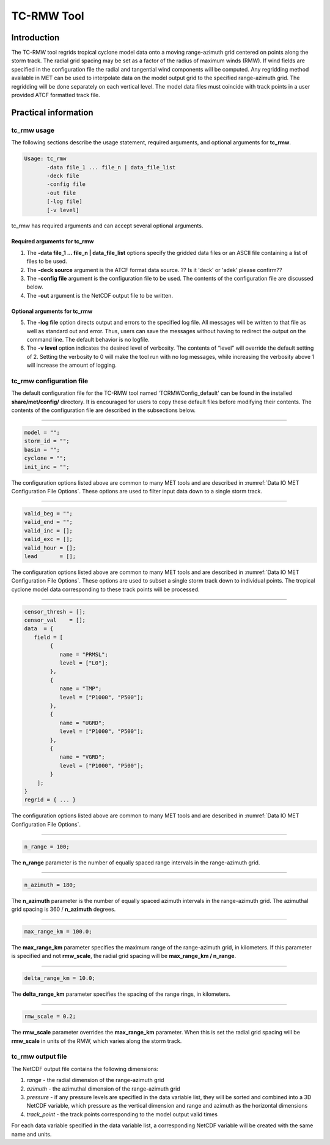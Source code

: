 .. _tc-rmw:

TC-RMW Tool
===========

Introduction
____________

The TC-RMW tool regrids tropical cyclone model data onto a moving range-azimuth grid centered on points along the storm track. The radial grid spacing may be set as a factor of the radius of maximum winds (RMW). If wind fields are specified in the configuration file the radial and tangential wind components will be computed. Any regridding method available in MET can be used to interpolate data on the model output grid to the specified range-azimuth grid. The regridding will be done separately on each vertical level. The model data files must coincide with track points in a user provided ATCF formatted track file.

Practical information
_____________________

tc_rmw usage
~~~~~~~~~~~~

The following sections describe the usage statement, required arguments, and optional arguments for **tc_rmw**.

.. code-block:: none

  Usage: tc_rmw
         -data file_1 ... file_n | data_file_list
         -deck file
         -config file
         -out file
         [-log file]
         [-v level]

tc_rmw has required arguments and can accept several optional arguments.

Required arguments for tc_rmw
^^^^^^^^^^^^^^^^^^^^^^^^^^^^^

1. The **-data file_1 ... file_n | data_file_list** options specify the gridded data files or an ASCII file containing a list of files to be used.

2. The **-deck source** argument is the ATCF format data source. ?? Is it 'deck' or 'adek' please confirm??

3. The **-config file** argument is the configuration file to be used. The contents of the configuration file are discussed below.

4. The **-out** argument is the NetCDF output file to be written.

Optional arguments for tc_rmw
^^^^^^^^^^^^^^^^^^^^^^^^^^^^^

5. The **-log file** option directs output and errors to the specified log file. All messages will be written to that file as well as standard out and error. Thus, users can save the messages without having to redirect the output on the command line. The default behavior is no logfile.

6. The **-v level** option indicates the desired level of verbosity. The contents of “level” will override the default setting of 2. Setting the verbosity to 0 will make the tool run with no log messages, while increasing the verbosity above 1 will increase the amount of logging.

tc_rmw configuration file
~~~~~~~~~~~~~~~~~~~~~~~~~

The default configuration file for the TC-RMW tool named 'TCRMWConfig_default' can be found in the installed **share/met/config/** directory. It is encouraged for users to copy these default files before modifying their contents. The contents of the configuration file are described in the subsections below.

_______________________

.. code-block:: none
		
  model = "";
  storm_id = "";
  basin = "";
  cyclone = "";
  init_inc = "";

The configuration options listed above are common to many MET tools and are described in :numref:`Data IO MET Configuration File Options`.
These options are used to filter input data down to a single storm track.

_______________________

.. code-block:: none

  valid_beg = "";
  valid_end = "";
  valid_inc = [];
  valid_exc = [];
  valid_hour = [];
  lead       = [];

The configuration options listed above are common to many MET tools and are described in :numref:`Data IO MET Configuration File Options`.
These options are used to subset a single storm track down to individual points. The tropical cyclone model data corresponding to these track points will be processed.

_______________________

.. code-block:: none

  censor_thresh = [];
  censor_val    = [];
  data  = {
     field = [
          {
             name = "PRMSL";
             level = ["L0"];
          },
          {
             name = "TMP";
             level = ["P1000", "P500"];
          },
          {
             name = "UGRD";
             level = ["P1000", "P500"];
          },
          {
             name = "VGRD";
             level = ["P1000", "P500"];
          }
      ];
  }
  regrid = { ... }

The configuration options listed above are common to many MET tools and are described in :numref:`Data IO MET Configuration File Options`.

_______________________

.. code-block:: none

  n_range = 100;

The **n_range** parameter is the number of equally spaced range intervals in the range-azimuth grid.

_______________________

.. code-block:: none

  n_azimuth = 180;

The **n_azimuth** parameter is the number of equally spaced azimuth intervals in the range-azimuth grid. The azimuthal grid spacing is 360 / **n_azimuth** degrees.

_______________________

.. code-block:: none

  max_range_km = 100.0;

The **max_range_km** parameter specifies the maximum range of the range-azimuth grid, in kilometers. If this parameter is specified and not **rmw_scale**, the radial grid spacing will be **max_range_km / n_range**.

_______________________

.. code-block:: none

  delta_range_km = 10.0;

The **delta_range_km** parameter specifies the spacing of the range rings, in kilometers.

_______________________

.. code-block:: none

  rmw_scale = 0.2;

The **rmw_scale** parameter overrides the **max_range_km** parameter. When this is set the radial grid spacing will be **rmw_scale** in units of the RMW, which varies along the storm track.

tc_rmw output file
~~~~~~~~~~~~~~~~~~

The NetCDF output file contains the following dimensions:

1. *range* - the radial dimension of the range-azimuth grid

2. *azimuth* - the azimuthal dimension of the range-azimuth grid

3. *pressure* - if any pressure levels are specified in the data variable list, they will be sorted and combined into a 3D NetCDF variable, which pressure as the vertical dimension and range and azimuth as the horizontal dimensions

4. *track_point* - the track points corresponding to the model output valid times

For each data variable specified in the data variable list, a corresponding NetCDF variable will be created with the same name and units.
